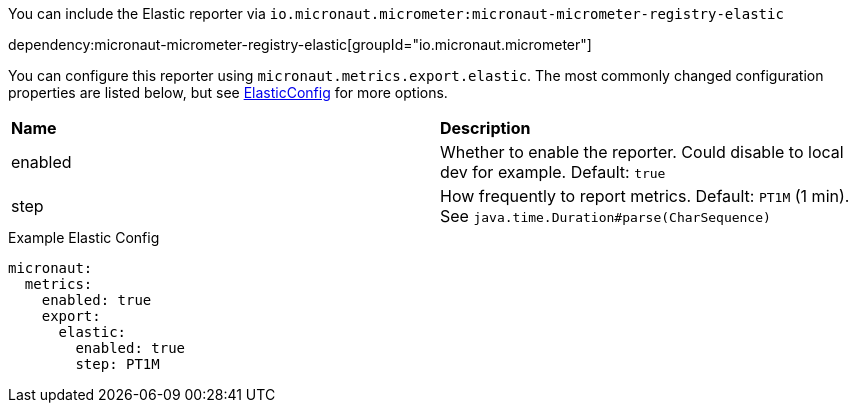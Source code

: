 You can include the Elastic reporter via `io.micronaut.micrometer:micronaut-micrometer-registry-elastic`

dependency:micronaut-micrometer-registry-elastic[groupId="io.micronaut.micrometer"]

You can configure this reporter using `micronaut.metrics.export.elastic`.  The most commonly changed configuration properties are listed below, but see
https://github.com/micrometer-metrics/micrometer/blob/master/implementations/micrometer-registry-elastic/src/main/java/io/micrometer/elastic/ElasticConfig.java[ElasticConfig]
for more options.

|=======
|*Name* |*Description*
|enabled |Whether to enable the reporter. Could disable to local dev for example. Default: `true`
|step |How frequently to report metrics. Default: `PT1M` (1 min).  See `java.time.Duration#parse(CharSequence)`
|=======

.Example Elastic Config
[source,yml]
----
micronaut:
  metrics:
    enabled: true
    export:
      elastic:
        enabled: true
        step: PT1M
----
